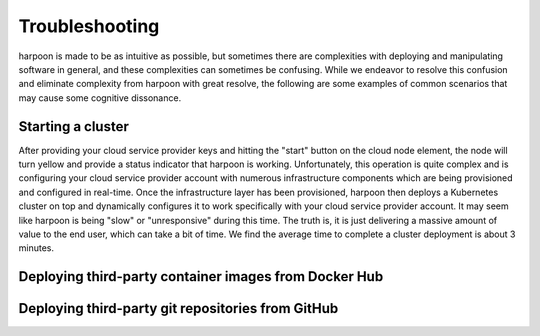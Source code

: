 ===============
Troubleshooting
===============

harpoon is made to be as intuitive as possible, but sometimes there are complexities with deploying and
manipulating software in general, and these complexities can sometimes be confusing. While we endeavor to
resolve this confusion and eliminate complexity from harpoon with great resolve, the following are some
examples of common scenarios that may cause some cognitive dissonance.

Starting a cluster
------------------
After providing your cloud service provider keys and hitting the "start" button on the cloud node element,
the node will turn yellow and provide a status indicator that harpoon is working. Unfortunately, this operation
is quite complex and is configuring your cloud service provider account with numerous infrastructure components
which are being provisioned and configured in real-time. Once the infrastructure layer has been provisioned,
harpoon then deploys a Kubernetes cluster on top and dynamically configures it to work specifically with your
cloud service provider account. It may seem like harpoon is being "slow" or "unresponsive" during this time.
The truth is, it is just delivering a massive amount of value to the end user, which can take a bit of time.
We find the average time to complete a cluster deployment is about 3 minutes.

Deploying third-party container images from Docker Hub
------------------------------------------------------




Deploying third-party git repositories from GitHub
--------------------------------------------------
